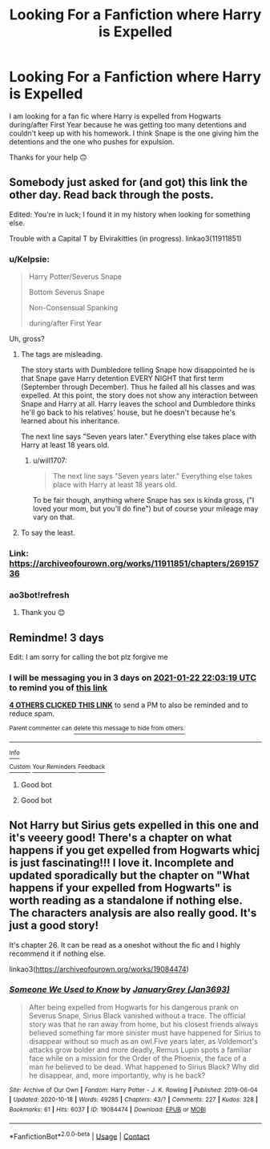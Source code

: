 #+TITLE: Looking For a Fanfiction where Harry is Expelled

* Looking For a Fanfiction where Harry is Expelled
:PROPERTIES:
:Author: flintstonegirl
:Score: 12
:DateUnix: 1611088645.0
:DateShort: 2021-Jan-20
:FlairText: What's That Fic?
:END:
I am looking for a fan fic where Harry is expelled from Hogwarts during/after First Year because he was getting too many detentions and couldn't keep up with his homework. I think Snape is the one giving him the detentions and the one who pushes for expulsion.

Thanks for your help 🙃


** Somebody just asked for (and got) this link the other day. Read back through the posts.

Edited: You're in luck; I found it in my history when looking for something else.

Trouble with a Capital T by Elvirakitties (in progress). linkao3(11911851)
:PROPERTIES:
:Author: JennaSayquah
:Score: 3
:DateUnix: 1611096937.0
:DateShort: 2021-Jan-20
:END:

*** u/Kelpsie:
#+begin_quote
  Harry Potter/Severus Snape

  Bottom Severus Snape

  Non-Consensual Spanking

  during/after First Year
#+end_quote

Uh, gross?
:PROPERTIES:
:Author: Kelpsie
:Score: 12
:DateUnix: 1611116174.0
:DateShort: 2021-Jan-20
:END:

**** The tags are misleading.

The story starts with Dumbledore telling Snape how disappointed he is that Snape gave Harry detention EVERY NIGHT that first term (September through December). Thus he failed all his classes and was expelled. At this point, the story does not show any interaction between Snape and Harry at all. Harry leaves the school and Dumbledore thinks he'll go back to his relatives' house, but he doesn't because he's learned about his inheritance.

The next line says "Seven years later." Everything else takes place with Harry at least 18 years old.
:PROPERTIES:
:Author: JennaSayquah
:Score: 2
:DateUnix: 1611131064.0
:DateShort: 2021-Jan-20
:END:

***** u/will1707:
#+begin_quote
  The next line says "Seven years later." Everything else takes place with Harry at least 18 years old.
#+end_quote

To be fair though, anything where Snape has sex is kinda gross, ("I loved your mom, but you'll do fine") but of course your mileage may vary on that.
:PROPERTIES:
:Author: will1707
:Score: 3
:DateUnix: 1611144528.0
:DateShort: 2021-Jan-20
:END:


**** To say the least.
:PROPERTIES:
:Author: YOB1997
:Score: 0
:DateUnix: 1611124007.0
:DateShort: 2021-Jan-20
:END:


*** Link: [[https://archiveofourown.org/works/11911851/chapters/26915736]]
:PROPERTIES:
:Author: Namzeh011
:Score: 1
:DateUnix: 1611102467.0
:DateShort: 2021-Jan-20
:END:


*** ao3bot!refresh
:PROPERTIES:
:Author: JennaSayquah
:Score: 0
:DateUnix: 1611098681.0
:DateShort: 2021-Jan-20
:END:

**** Thank you 😊
:PROPERTIES:
:Author: flintstonegirl
:Score: 1
:DateUnix: 1611102317.0
:DateShort: 2021-Jan-20
:END:


** Remindme! 3 days

Edit: I am sorry for calling the bot plz forgive me
:PROPERTIES:
:Author: HarryPotterIsAmazing
:Score: 0
:DateUnix: 1611093799.0
:DateShort: 2021-Jan-20
:END:

*** I will be messaging you in 3 days on [[http://www.wolframalpha.com/input/?i=2021-01-22%2022:03:19%20UTC%20To%20Local%20Time][*2021-01-22 22:03:19 UTC*]] to remind you of [[https://np.reddit.com/r/HPfanfiction/comments/l0smru/looking_for_a_fanfiction_where_harry_is_expelled/gjvmjnm/?context=3][*this link*]]

[[https://np.reddit.com/message/compose/?to=RemindMeBot&subject=Reminder&message=%5Bhttps%3A%2F%2Fwww.reddit.com%2Fr%2FHPfanfiction%2Fcomments%2Fl0smru%2Flooking_for_a_fanfiction_where_harry_is_expelled%2Fgjvmjnm%2F%5D%0A%0ARemindMe%21%202021-01-22%2022%3A03%3A19%20UTC][*4 OTHERS CLICKED THIS LINK*]] to send a PM to also be reminded and to reduce spam.

^{Parent commenter can} [[https://np.reddit.com/message/compose/?to=RemindMeBot&subject=Delete%20Comment&message=Delete%21%20l0smru][^{delete this message to hide from others.}]]

--------------

[[https://np.reddit.com/r/RemindMeBot/comments/e1bko7/remindmebot_info_v21/][^{Info}]]

[[https://np.reddit.com/message/compose/?to=RemindMeBot&subject=Reminder&message=%5BLink%20or%20message%20inside%20square%20brackets%5D%0A%0ARemindMe%21%20Time%20period%20here][^{Custom}]]
[[https://np.reddit.com/message/compose/?to=RemindMeBot&subject=List%20Of%20Reminders&message=MyReminders%21][^{Your Reminders}]]
[[https://np.reddit.com/message/compose/?to=Watchful1&subject=RemindMeBot%20Feedback][^{Feedback}]]
:PROPERTIES:
:Author: RemindMeBot
:Score: 1
:DateUnix: 1611093843.0
:DateShort: 2021-Jan-20
:END:

**** Good bot
:PROPERTIES:
:Author: HarryPotterIsAmazing
:Score: 1
:DateUnix: 1611093864.0
:DateShort: 2021-Jan-20
:END:


**** Good bot
:PROPERTIES:
:Author: SugondeseAmbassador
:Score: 1
:DateUnix: 1611097932.0
:DateShort: 2021-Jan-20
:END:


** Not Harry but Sirius gets expelled in this one and it's veeery good! There's a chapter on what happens if you get expelled from Hogwarts whicj is just fascinating!!! I love it. Incomplete and updated sporadically but the chapter on "What happens if your expelled from Hogwarts" is worth reading as a standalone if nothing else. The characters analysis are also really good. It's just a good story!

It's chapter 26. It can be read as a oneshot without the fic and I highly recommend it if nothing else.

linkao3([[https://archiveofourown.org/works/19084474]])
:PROPERTIES:
:Author: WhistlingBanshee
:Score: -2
:DateUnix: 1611108379.0
:DateShort: 2021-Jan-20
:END:

*** [[https://archiveofourown.org/works/19084474][*/Someone We Used to Know/*]] by [[https://www.archiveofourown.org/users/Jan3693/pseuds/JanuaryGrey][/JanuaryGrey (Jan3693)/]]

#+begin_quote
  After being expelled from Hogwarts for his dangerous prank on Severus Snape, Sirius Black vanished without a trace. The official story was that he ran away from home, but his closest friends always believed something far more sinister must have happened for Sirius to disappear without so much as an owl.Five years later, as Voldemort's attacks grow bolder and more deadly, Remus Lupin spots a familiar face while on a mission for the Order of the Phoenix, the face of a man he believed to be dead. What happened to Sirius Black? Why did he disappear, and, more importantly, why is he back?
#+end_quote

^{/Site/:} ^{Archive} ^{of} ^{Our} ^{Own} ^{*|*} ^{/Fandom/:} ^{Harry} ^{Potter} ^{-} ^{J.} ^{K.} ^{Rowling} ^{*|*} ^{/Published/:} ^{2019-06-04} ^{*|*} ^{/Updated/:} ^{2020-10-18} ^{*|*} ^{/Words/:} ^{49285} ^{*|*} ^{/Chapters/:} ^{43/?} ^{*|*} ^{/Comments/:} ^{227} ^{*|*} ^{/Kudos/:} ^{328} ^{*|*} ^{/Bookmarks/:} ^{61} ^{*|*} ^{/Hits/:} ^{6037} ^{*|*} ^{/ID/:} ^{19084474} ^{*|*} ^{/Download/:} ^{[[https://archiveofourown.org/downloads/19084474/Someone%20We%20Used%20to%20Know.epub?updated_at=1603042579][EPUB]]} ^{or} ^{[[https://archiveofourown.org/downloads/19084474/Someone%20We%20Used%20to%20Know.mobi?updated_at=1603042579][MOBI]]}

--------------

*FanfictionBot*^{2.0.0-beta} | [[https://github.com/FanfictionBot/reddit-ffn-bot/wiki/Usage][Usage]] | [[https://www.reddit.com/message/compose?to=tusing][Contact]]
:PROPERTIES:
:Author: FanfictionBot
:Score: 0
:DateUnix: 1611108397.0
:DateShort: 2021-Jan-20
:END:
